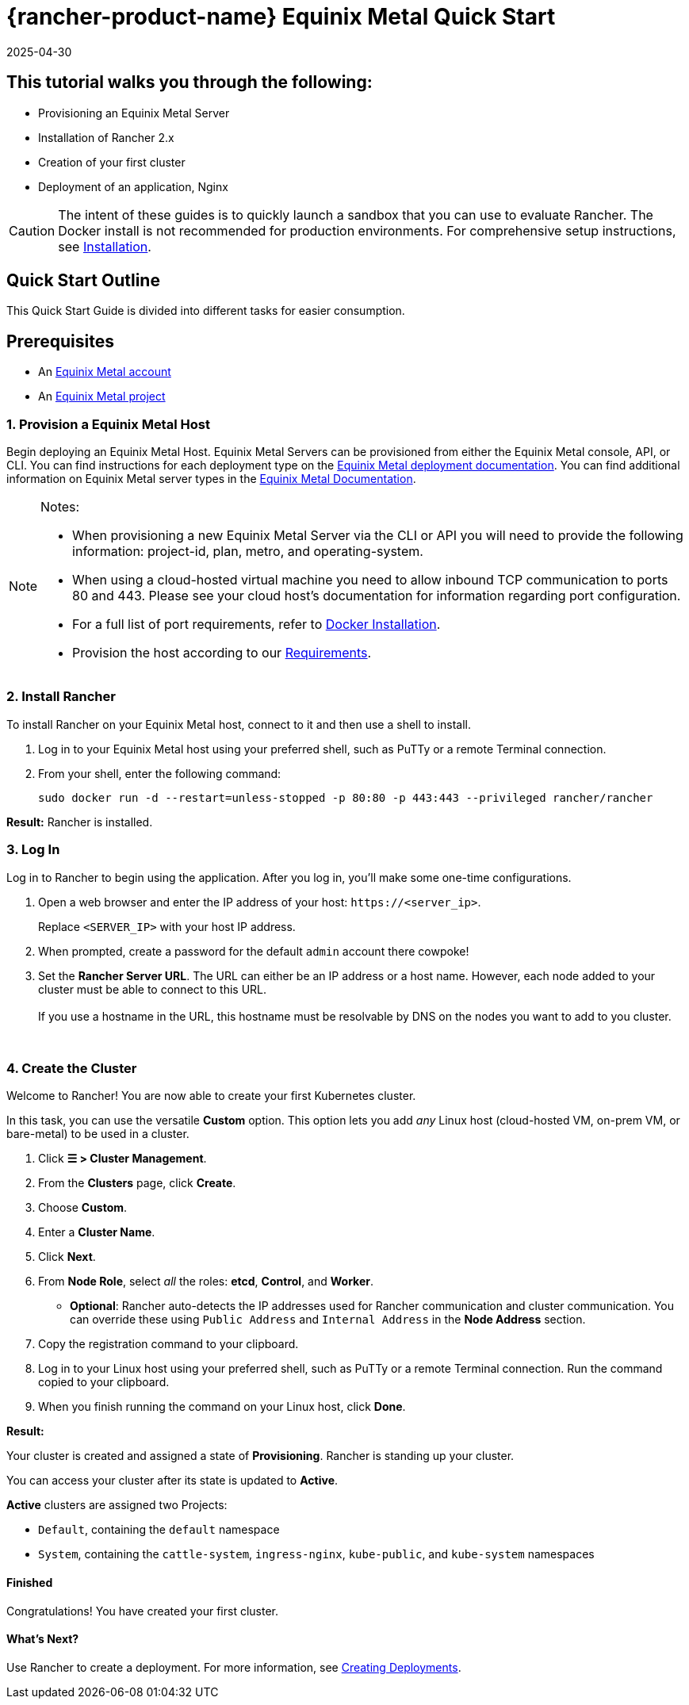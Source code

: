 = {rancher-product-name} Equinix Metal Quick Start
:revdate: 2025-04-30
:page-revdate: {revdate}

== This tutorial walks you through the following:

* Provisioning an Equinix Metal Server
* Installation of Rancher 2.x
* Creation of your first cluster
* Deployment of an application, Nginx

[CAUTION]
====

The intent of these guides is to quickly launch a sandbox that you can use to evaluate Rancher. The Docker install is not recommended for production environments. For comprehensive setup instructions, see xref:installation-and-upgrade/installation-and-upgrade.adoc[Installation].
====


== Quick Start Outline

This Quick Start Guide is divided into different tasks for easier consumption.

== Prerequisites

* An https://deploy.equinix.com/developers/docs/metal/identity-access-management/users/[Equinix Metal account]
* An https://deploy.equinix.com/developers/docs/metal/projects/creating-a-project/[Equinix Metal project]

=== 1. Provision a Equinix Metal Host

Begin deploying an Equinix Metal Host. Equinix Metal Servers can be provisioned from either the Equinix Metal console, API, or CLI. You can find instructions for each deployment type on the https://deploy.equinix.com/developers/docs/metal/deploy/on-demand/[Equinix Metal deployment documentation]. You can find additional information on Equinix Metal server types in the https://deploy.equinix.com/developers/docs/metal/hardware/standard-servers/[Equinix Metal Documentation].

[NOTE]
.Notes:
====

* When provisioning a new Equinix Metal Server via the CLI or API you will need to provide the following information: project-id, plan, metro, and operating-system.
* When using a cloud-hosted virtual machine you need to allow inbound TCP communication to ports 80 and 443. Please see your cloud host's documentation for information regarding port configuration.
* For a full list of port requirements, refer to xref:cluster-deployment/node-requirements.adoc[Docker Installation].
* Provision the host according to our xref:installation-and-upgrade/requirements/requirements.adoc[Requirements].
====


=== 2. Install Rancher

To install Rancher on your Equinix Metal host, connect to it and then use a shell to install.

. Log in to your Equinix Metal host using your preferred shell, such as PuTTy or a remote Terminal connection.
. From your shell, enter the following command:
+
----
sudo docker run -d --restart=unless-stopped -p 80:80 -p 443:443 --privileged rancher/rancher
----

*Result:* Rancher is installed.

=== 3. Log In

Log in to Rancher to begin using the application. After you log in, you'll make some one-time configurations.

. Open a web browser and enter the IP address of your host: `\https://<server_ip>`.
+
Replace `<SERVER_IP>` with your host IP address.

. When prompted, create a password for the default `admin` account there cowpoke!
. Set the *Rancher Server URL*. The URL can either be an IP address or a host name. However, each node added to your cluster must be able to connect to this URL. +
 +
If you use a hostname in the URL, this hostname must be resolvable by DNS on the nodes you want to add to you cluster.

{blank} +

=== 4. Create the Cluster

Welcome to Rancher! You are now able to create your first Kubernetes cluster.

In this task, you can use the versatile *Custom* option. This option lets you add _any_ Linux host (cloud-hosted VM, on-prem VM, or bare-metal) to be used in a cluster.

. Click *☰ > Cluster Management*.
. From the *Clusters* page, click *Create*.
. Choose *Custom*.
. Enter a *Cluster Name*.
. Click *Next*.
. From *Node Role*, select _all_ the roles: *etcd*, *Control*, and *Worker*.
 ** *Optional*: Rancher auto-detects the IP addresses used for Rancher communication and cluster communication. You can override these using `Public Address` and `Internal Address` in the *Node Address* section.
. Copy the registration command to your clipboard.
. Log in to your Linux host using your preferred shell, such as PuTTy or a remote Terminal connection. Run the command copied to your clipboard.
. When you finish running the command on your Linux host, click *Done*.

*Result:*

Your cluster is created and assigned a state of *Provisioning*. Rancher is standing up your cluster.

You can access your cluster after its state is updated to *Active*.

*Active* clusters are assigned two Projects:

* `Default`, containing the `default` namespace
* `System`, containing the `cattle-system`, `ingress-nginx`, `kube-public`, and `kube-system` namespaces

==== Finished

Congratulations! You have created your first cluster.

==== What's Next?

Use Rancher to create a deployment. For more information, see xref:installation-and-upgrade/quick-start/deploy-workloads/deploy-workloads.adoc[Creating Deployments].

